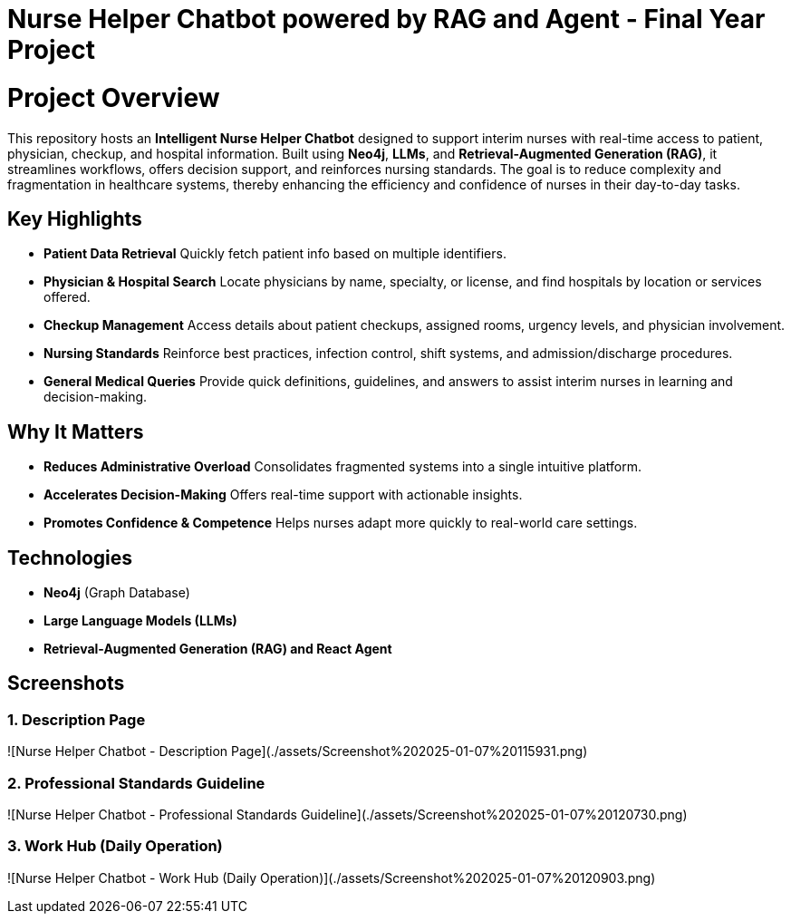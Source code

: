 = Nurse Helper Chatbot powered by RAG and Agent - Final Year Project

# Project Overview

This repository hosts an **Intelligent Nurse Helper Chatbot** designed to support interim nurses with real-time access to patient, physician, checkup, and hospital information. Built using **Neo4j**, **LLMs**, and **Retrieval-Augmented Generation (RAG)**, it streamlines workflows, offers decision support, and reinforces nursing standards. The goal is to reduce complexity and fragmentation in healthcare systems, thereby enhancing the efficiency and confidence of nurses in their day-to-day tasks.

## Key Highlights

- **Patient Data Retrieval**  
  Quickly fetch patient info based on multiple identifiers.

- **Physician & Hospital Search**  
  Locate physicians by name, specialty, or license, and find hospitals by location or services offered.

- **Checkup Management**  
  Access details about patient checkups, assigned rooms, urgency levels, and physician involvement.

- **Nursing Standards**  
  Reinforce best practices, infection control, shift systems, and admission/discharge procedures.

- **General Medical Queries**  
  Provide quick definitions, guidelines, and answers to assist interim nurses in learning and decision-making.

## Why It Matters

- **Reduces Administrative Overload**  
  Consolidates fragmented systems into a single intuitive platform.

- **Accelerates Decision-Making**  
  Offers real-time support with actionable insights.

- **Promotes Confidence & Competence**  
  Helps nurses adapt more quickly to real-world care settings.

## Technologies

- **Neo4j** (Graph Database)
- **Large Language Models (LLMs)**
- **Retrieval-Augmented Generation (RAG) and React Agent**

## Screenshots

### 1. Description Page
![Nurse Helper Chatbot - Description Page](./assets/Screenshot%202025-01-07%20115931.png)

### 2. Professional Standards Guideline
![Nurse Helper Chatbot - Professional Standards Guideline](./assets/Screenshot%202025-01-07%20120730.png)

### 3. Work Hub (Daily Operation)
![Nurse Helper Chatbot - Work Hub (Daily Operation)](./assets/Screenshot%202025-01-07%20120903.png)